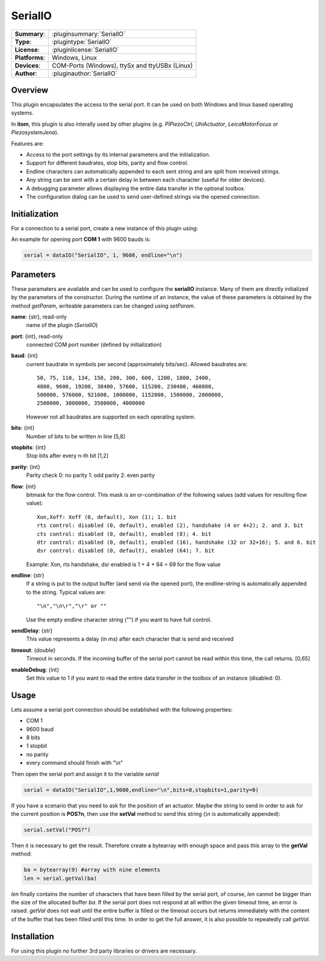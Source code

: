 ==========
 SerialIO
==========

=============== ========================================================================================================
**Summary**:    :pluginsummary:`SerialIO`
**Type**:       :plugintype:`SerialIO`
**License**:    :pluginlicense:`SerialIO`
**Platforms**:  Windows, Linux
**Devices**:    COM-Ports (Windows), ttySx and ttyUSBx (Linux)
**Author**:     :pluginauthor:`SerialIO`
=============== ========================================================================================================
 
Overview
========

This plugin encapsulates the access to the serial port. It can be used on both
Windows and linux based operating systems.

In **itom**, this plugin is also interally used by other plugins (e.g. *PIPiezoCtrl*, *UhlActuator*, *LeicaMotorFocus* or *PiezosystemJena*).

Features are:

- Access to the port settings by its internal parameters and the initialization.
- Support for different baudrates, stop bits, parity and flow control.
- Endline characters can automatically appended to each sent string and are split from received strings.
- Any string can be sent with a certain delay in between each character (useful for older devices).
- A debugging parameter allows displaying the entire data transfer in the optional toolbox.
- The configuration dialog can be used to send user-defined strings via the opened connection.

Initialization
==============
  
For a connection to a serial port, create a new instance of this plugin using:

.. py:function:: dataIO("SerialIO", port, baud, endline [, bits, stopbits, parity, flow, sendDelay, timeout, debug])
    :noindex:
    
    This is the necessary constructor of the class *dataIO* of *itom* in order to create a new instance of the plugin **serialIO**.

    The parameter are as follows:

    ============ =============== ===================================================================================================
    port         int             COM-port number (e.g. 1)
    baud         int             Baudrate (see *baudrate* in the parameter description below)
    endline      str             endline character (see *endline* in the parameter description below)
    bits         int, optional   number of bits to be written in line [5,8], default: 8
    stopbits     int, optional   stop bits after every n bits [1,2], default: 1
    parity       int, optional   0: no parity [default], 1: odd parity, 2: even parity
    flow         int, optional   bitmask for the flow control (see *flow* in the parameter description below) [0, 127], default: 0
    sendDelay    int, optional   0: write output buffer in one block, else: delay in ms after each character (same for input)
    timeout      float, optional Timeout for reading the current input buffer of the serial port in [s], [0,64], default: 4s
    enableDebug  int, optional   0: no debug output [default], 1: all data transfer is printed to the toolbox
    ============ =============== ===================================================================================================

An example for opening port **COM 1** with 9600 bauds is:

.. code-block:: python
    
    serial = dataIO("SerialIO", 1, 9600, endline="\n")

Parameters
==========

These paramaters are available and can be used to configure the **serialIO** instance. Many of them are directly initialized by the
parameters of the constructor. During the runtime of an instance, the value of these parameters is obtained by the method *getParam*, writeable
parameters can be changed using *setParam*.

**name**: {str}, read-only
    name of the plugin (*SerialIO*)
**port**: {int}, read-only
    connected COM port number (defined by initialization)
**baud**: {int}
    current baudrate in symbols per second (approximately bits/sec). Allowed baudrates are::
    
        50, 75, 110, 134, 150, 200, 300, 600, 1200, 1800, 2400,
        4800, 9600, 19200, 38400, 57600, 115200, 230400, 460800,
        500000, 576000, 921600, 1000000, 1152000, 1500000, 2000000,
        2500000, 3000000, 3500000, 4000000
    
    However not all baudrates are supported on each operating system.
**bits**: {int}
    Number of bits to be written in line [5,8]
**stopbits**: {int}
    Stop bits after every n-th bit [1,2]
**parity**: {int}
    Parity check
    0: no parity
    1: odd parity
    2: even parity
**flow**: {int}
    bitmask for the flow control. This mask is an or-combination of the following values (add values for resulting flow value)::
        
        Xon,Xoff: Xoff (0, default), Xon (1); 1. bit
        rts control: disabled (0, default), enabled (2), handshake (4 or 4+2); 2. and 3. bit
        cts control: disabled (0, default), enabled (8); 4. bit
        dtr control: disabled (0, default), enabled (16), handshake (32 or 32+16); 5. and 6. bit
        dsr control: disabled (0, default), enabled (64); 7. bit
    
    Example: Xon, rts handshake, dsr enabled is 1 + 4 + 64 = 69 for the flow value
        
**endline**: {str}
    If a string is put to the output buffer (and send via the opened port), the endline-string is automatically appended to the string.
    Typical values are::
        
        "\n","\n\r","\r" or ""
    
    Use the empty endline character string ("") if you want to have full control.
**sendDelay**: {str}
    This value represents a delay (in ms) after each character that is send and received
**timeout**: {double}
    Timeout in seconds. If the incoming buffer of the serial port cannot be read within this time, the call returns. [0,65]
**enableDebug**: {int}
    Set this value to 1 if you want to read the entire data transfer in the toolbox of an instance (disabled: 0).
    
Usage
=====

Lets assume a serial port connection should be established with the following properties:

* COM 1
* 9600 baud
* 8 bits
* 1 stopbit
* no parity
* every command should finish with "\\n"

Then open the serial port and assign it to the variable *serial*

.. code-block:: python  
    
    serial = dataIO("SerialIO",1,9600,endline="\n",bits=8,stopbits=1,parity=0)

If you have a scenario that you need to ask for the position of an actuator. Maybe the string to send in order to ask
for the current position is **POS?\n**, then use the **setVal** method to send this string (*\\n* is automatically appended):

.. code-block:: python
    
    serial.setVal("POS?")
    
Then it is necessary to get the result. Therefore create a bytearray with enough space and pass this array to the **getVal** method:

.. code-block:: python
    
    ba = bytearray(9) #array with nine elements
    len = serial.getVal(ba)

*len* finally contains the number of characters that have been filled by the serial port, of course, *len* cannot be bigger than
the size of the allocated buffer *ba*. If the serial port does not respond at all within the given timeout time, an error is raised.
*getVal* does not wait until the entire buffer is filled or the timeout occurs but returns immediately with the content of the buffer that
has been filled until this time. In order to get the full answer, it is also possible to repeatedly call *getVal*.

Installation
============

For using this plugin no further 3rd party libraries or drivers are necessary.

